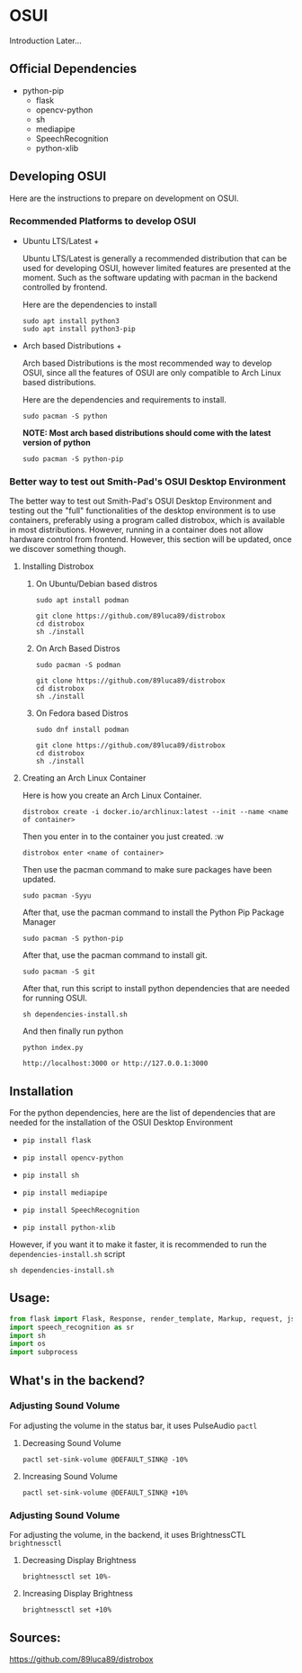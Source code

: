 * OSUI
Introduction Later...

** Official Dependencies

- python-pip
	- flask
	- opencv-python
	- sh
	- mediapipe
	- SpeechRecognition
	- python-xlib

** Developing OSUI

Here are the instructions to prepare on development on OSUI.

*** Recommended Platforms to develop OSUI
- Ubuntu LTS/Latest +

  Ubuntu LTS/Latest is generally a recommended distribution that can be used for developing
  OSUI, however limited features are presented at the moment. Such as the software updating
  with pacman in the backend controlled by frontend.

  Here are the dependencies to install

  #+BEGIN_SRC shell
   sudo apt install python3
   sudo apt install python3-pip
  #+END_SRC

- Arch based Distributions +

  Arch based Distributions is the most recommended way to develop OSUI, since all the features
  of OSUI are only compatible to Arch Linux based distributions.

  Here are the dependencies and requirements to install.

  #+BEGIN_SRC shell
  sudo pacman -S python
  #+END_SRC

  **NOTE: Most arch based distributions should come with the latest version of python**

  #+BEGIN_SRC shell
  sudo pacman -S python-pip
  #+END_SRC

*** Better way to test out Smith-Pad's OSUI Desktop Environment

The better way to test out Smith-Pad's OSUI Desktop Environment and testing out the "full"
functionalities of the desktop environment is to use containers, preferably using a program
called distrobox, which is available in most distributions. However, running in a container
does not allow hardware control from frontend. However, this section will be updated, once
we discover something though.

**** Installing Distrobox

***** On Ubuntu/Debian based distros

#+BEGIN_SRC shell
sudo apt install podman
#+END_SRC

#+BEGIN_SRC shell
git clone https://github.com/89luca89/distrobox
cd distrobox
sh ./install
#+END_SRC

***** On Arch Based Distros

#+BEGIN_SRC shell
sudo pacman -S podman
#+END_SRC

#+BEGIN_SRC shell
git clone https://github.com/89luca89/distrobox
cd distrobox
sh ./install
#+END_SRC


***** On Fedora based Distros

#+BEGIN_SRC shell
sudo dnf install podman
#+END_SRC

#+BEGIN_SRC shell
git clone https://github.com/89luca89/distrobox
cd distrobox
sh ./install
#+END_SRC


**** Creating an Arch Linux Container

Here is how you create an Arch Linux Container.


#+BEGIN_SRC shell
distrobox create -i docker.io/archlinux:latest --init --name <name of container>
#+END_SRC

Then you enter in to the container you just created. :w

#+BEGIN_SRC shell
distrobox enter <name of container>
#+END_SRC


Then use the pacman command to make sure packages have been updated.

#+BEGIN_SRC shell
sudo pacman -Syyu
#+END_SRC

After that, use the pacman command to install the Python Pip Package Manager

#+BEGIN_SRC shell
sudo pacman -S python-pip
#+END_SRC

After that, use the pacman command to install git.

#+BEGIN_SRC shell
sudo pacman -S git
#+END_SRC

After that, run this script to install python dependencies that are needed for
running OSUI.

#+BEGIN_SRC shell
sh dependencies-install.sh
#+END_SRC

And then finally run python

#+BEGIN_SRC shell
python index.py
#+END_SRC


#+BEGIN_SRC shell
http://localhost:3000 or http://127.0.0.1:3000
#+END_SRC

** Installation

For the python dependencies, here are the list of dependencies that
are needed for the installation of the OSUI Desktop Environment

- ~pip install flask~

- ~pip install opencv-python~

- ~pip install sh~

- ~pip install mediapipe~

- ~pip install SpeechRecognition~

- ~pip install python-xlib~

  
However, if you want it to make it faster, it is recommended to run
the ~dependencies-install.sh~ script

#+BEGIN_SRC shell
sh dependencies-install.sh
#+END_SRC


** Usage:

#+BEGIN_SRC python
from flask import Flask, Response, render_template, Markup, request, jsonify
import speech_recognition as sr
import sh
import os
import subprocess
#+END_SRC


** What's in the backend?

*** Adjusting Sound Volume
For adjusting the volume in the status bar, it uses PulseAudio ~pactl~


**** Decreasing Sound Volume

#+BEGIN_SRC shell
pactl set-sink-volume @DEFAULT_SINK@ -10%
#+END_SRC


**** Increasing Sound Volume

#+BEGIN_SRC shell
pactl set-sink-volume @DEFAULT_SINK@ +10%
#+END_SRC


*** Adjusting Sound Volume
For adjusting the volume, in the backend, it uses BrightnessCTL ~brightnessctl~


**** Decreasing Display Brightness

#+BEGIN_SRC shell
brightnessctl set 10%-
#+END_SRC


**** Increasing Display Brightness

#+BEGIN_SRC shell
brightnessctl set +10%
#+END_SRC


** Sources:

https://github.com/89luca89/distrobox
